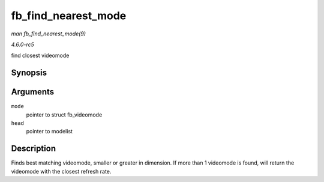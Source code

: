 .. -*- coding: utf-8; mode: rst -*-

.. _API-fb-find-nearest-mode:

====================
fb_find_nearest_mode
====================

*man fb_find_nearest_mode(9)*

*4.6.0-rc5*

find closest videomode


Synopsis
========

.. c:function:: const struct fb_videomode * fb_find_nearest_mode( const struct fb_videomode * mode, struct list_head * head )

Arguments
=========

``mode``
    pointer to struct fb_videomode

``head``
    pointer to modelist


Description
===========

Finds best matching videomode, smaller or greater in dimension. If more
than 1 videomode is found, will return the videomode with the closest
refresh rate.


.. ------------------------------------------------------------------------------
.. This file was automatically converted from DocBook-XML with the dbxml
.. library (https://github.com/return42/sphkerneldoc). The origin XML comes
.. from the linux kernel, refer to:
..
.. * https://github.com/torvalds/linux/tree/master/Documentation/DocBook
.. ------------------------------------------------------------------------------
